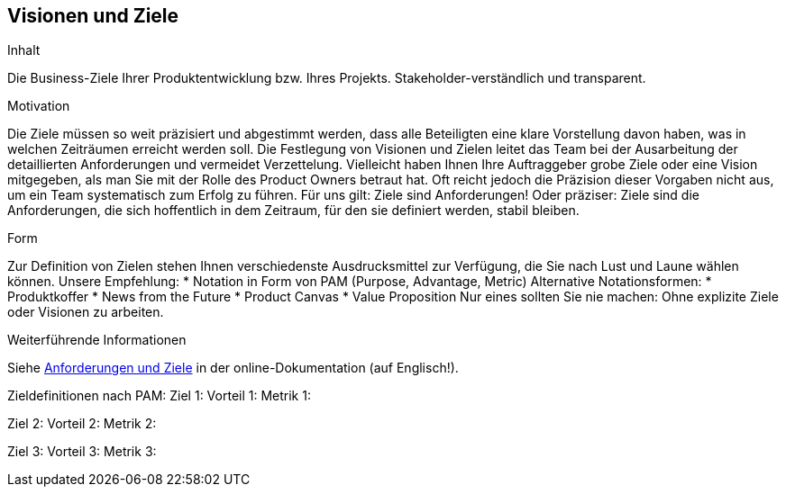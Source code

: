 [[section-business-goals]]
==	Visionen und Ziele

[role="req42help"]
****
.Inhalt
Die Business-Ziele Ihrer Produktentwicklung bzw. Ihres Projekts. Stakeholder-verständlich und transparent.

.Motivation
Die Ziele müssen so weit präzisiert und abgestimmt werden, dass alle Beteiligten eine klare Vorstellung davon haben, was in welchen Zeiträumen erreicht werden soll. Die Festlegung von Visionen und Zielen leitet das Team bei der Ausarbeitung der detaillierten Anforderungen und vermeidet Verzettelung.
Vielleicht haben Ihnen Ihre Auftraggeber grobe Ziele oder eine Vision mitgegeben, als man Sie mit der Rolle des Product Owners betraut hat. Oft reicht jedoch die Präzision dieser Vorgaben nicht aus, um ein Team systematisch zum Erfolg zu führen.
Für uns gilt: Ziele sind Anforderungen! Oder präziser: Ziele sind die Anforderungen, die sich hoffentlich in dem Zeitraum, für den sie definiert werden, stabil bleiben.

.Form
Zur Definition von Zielen stehen Ihnen verschiedenste Ausdrucksmittel zur Verfügung, die Sie nach Lust und Laune wählen können. 
Unsere Empfehlung:
* Notation in Form von PAM (Purpose, Advantage, Metric) 
Alternative Notationsformen:
* Produktkoffer
* News from the Future
* Product Canvas
* Value Proposition
Nur eines sollten Sie nie machen: Ohne explizite Ziele oder Visionen zu arbeiten.

.Weiterführende Informationen

Siehe https://docs.arc42.org/section-1/[Anforderungen und Ziele] in der online-Dokumentation (auf Englisch!).
****

Zieldefinitionen nach PAM:
Ziel 1:
Vorteil 1:
Metrik 1: 

Ziel 2:
Vorteil 2:
Metrik 2: 

Ziel 3:
Vorteil 3:
Metrik 3: 

